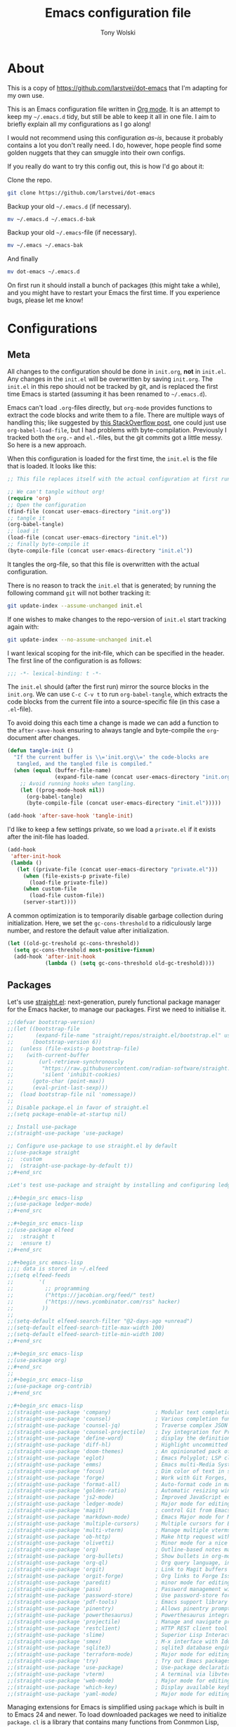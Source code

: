 #+TITLE: Emacs configuration file
#+AUTHOR: Tony Wolski
#+BABEL: :cache yes
#+LATEX_HEADER: \usepackage{parskip}
#+LATEX_HEADER: \usepackage{inconsolata}
#+LATEX_HEADER: \usepackage[utf8]{inputenc}
#+PROPERTY: header-args :tangle yes

* About

This is a copy of [[https://github.com/larstvei/dot-emacs]] that I'm adapting for
my own use.

This is an Emacs configuration file written in [[http://orgmode.org][Org mode]]. It is an attempt to
keep my =~/.emacs.d= tidy, but still be able to keep it all in one file. I aim
to briefly explain all my configurations as I go along!

I would not recommend using this configuration /as-is/, because it probably
contains a lot you don't really need. I do, however, hope people find some
golden nuggets that they can smuggle into their own configs.

If you really do want to try this config out, this is how I'd go about it:

Clone the repo.
#+BEGIN_SRC sh :tangle no
git clone https://github.com/larstvei/dot-emacs
#+END_SRC

Backup your old =~/.emacs.d= (if necessary).
#+BEGIN_SRC sh :tangle no
mv ~/.emacs.d ~/.emacs.d-bak
#+END_SRC

Backup your old =~/.emacs=-file (if necessary).
#+BEGIN_SRC sh :tangle no
mv ~/.emacs ~/.emacs-bak
#+END_SRC

And finally
#+BEGIN_SRC sh :tangle no
mv dot-emacs ~/.emacs.d
#+END_SRC

On first run it should install a bunch of packages (this might take a while),
and you might have to restart your Emacs the first time. If you experience
bugs, please let me know!

* Configurations
** Meta

All changes to the configuration should be done in =init.org=, *not* in
=init.el=. Any changes in the =init.el= will be overwritten by saving
=init.org=. The =init.el= in this repo should not be tracked by git, and is
replaced the first time Emacs is started (assuming it has been renamed to
=~/.emacs.d=).

Emacs can't load =.org=-files directly, but =org-mode= provides functions to
extract the code blocks and write them to a file. There are multiple ways of
handling this; like suggested by [[http://emacs.stackexchange.com/questions/3143/can-i-use-org-mode-to-structure-my-emacs-or-other-el-configuration-file][this StackOverflow post]], one could just use
=org-babel-load-file=, but I had problems with byte-compilation. Previously I
tracked both the =org.=- and =el.=-files, but the git commits got a little
messy. So here is a new approach.

When this configuration is loaded for the first time, the ~init.el~ is the file
that is loaded. It looks like this:

#+BEGIN_SRC emacs-lisp :tangle no
;; This file replaces itself with the actual configuration at first run.

;; We can't tangle without org!
(require 'org)
;; Open the configuration
(find-file (concat user-emacs-directory "init.org"))
;; tangle it
(org-babel-tangle)
;; load it
(load-file (concat user-emacs-directory "init.el"))
;; finally byte-compile it
(byte-compile-file (concat user-emacs-directory "init.el"))
#+END_SRC

It tangles the org-file, so that this file is overwritten with the actual
configuration.

There is no reason to track the =init.el= that is generated; by running
the following command =git= will not bother tracking it:

#+BEGIN_SRC sh :tangle no
git update-index --assume-unchanged init.el
#+END_SRC

If one wishes to make changes to the repo-version of =init.el= start
tracking again with:

#+BEGIN_SRC sh :tangle no
git update-index --no-assume-unchanged init.el
#+END_SRC

I want lexical scoping for the init-file, which can be specified in the
header. The first line of the configuration is as follows:

#+BEGIN_SRC emacs-lisp
;;; -*- lexical-binding: t -*-
#+END_SRC

The =init.el= should (after the first run) mirror the source blocks in
the =init.org=. We can use =C-c C-v t= to run =org-babel-tangle=, which
extracts the code blocks from the current file into a source-specific
file (in this case a =.el=-file).

To avoid doing this each time a change is made we can add a function to
the =after-save-hook= ensuring to always tangle and byte-compile the
=org=-document after changes.

#+BEGIN_SRC emacs-lisp
(defun tangle-init ()
  "If the current buffer is \\='init.org\\=' the code-blocks are
   tangled, and the tangled file is compiled."
  (when (equal (buffer-file-name)
               (expand-file-name (concat user-emacs-directory "init.org")))
    ;; Avoid running hooks when tangling.
    (let ((prog-mode-hook nil))
      (org-babel-tangle)
      (byte-compile-file (concat user-emacs-directory "init.el")))))

(add-hook 'after-save-hook 'tangle-init)
#+END_SRC

I'd like to keep a few settings private, so we load a =private.el= if it
exists after the init-file has loaded.

#+BEGIN_SRC emacs-lisp
(add-hook
 'after-init-hook
 (lambda ()
   (let ((private-file (concat user-emacs-directory "private.el")))
     (when (file-exists-p private-file)
       (load-file private-file))
     (when custom-file
       (load-file custom-file))
     (server-start))))
#+END_SRC

A common optimization is to temporarily disable garbage collection during
initialization. Here, we set the ~gc-cons-threshold~ to a ridiculously large
number, and restore the default value after initialization.

#+BEGIN_SRC emacs-lisp
(let ((old-gc-treshold gc-cons-threshold))
  (setq gc-cons-threshold most-positive-fixnum)
  (add-hook 'after-init-hook
            (lambda () (setq gc-cons-threshold old-gc-treshold))))
#+END_SRC

** Packages

Let's use [[https://github.com/radian-software/straight.el][straight.el]]: next-generation, purely functional package manager for
the Emacs hacker, to manage our packages. First we need to initialise it.

#+begin_src emacs-lisp
;;(defvar bootstrap-version)
;;(let ((bootstrap-file
;;       (expand-file-name "straight/repos/straight.el/bootstrap.el" user-emacs-directory))
;;      (bootstrap-version 6))
;;  (unless (file-exists-p bootstrap-file)
;;    (with-current-buffer
;;        (url-retrieve-synchronously
;;         "https://raw.githubusercontent.com/radian-software/straight.el/develop/install.el"
;;         'silent 'inhibit-cookies)
;;      (goto-char (point-max))
;;      (eval-print-last-sexp)))
;;  (load bootstrap-file nil 'nomessage))
;;
;; Disable package.el in favor of straight.el
;;(setq package-enable-at-startup nil)

;; Install use-package
;;(straight-use-package 'use-package)

;; Configure use-package to use straight.el by default
;;(use-package straight
;;  :custom
;;  (straight-use-package-by-default t))
;;#+end_src

;Let's test use-package and straight by installing and configuring ledger.

;;#+begin_src emacs-lisp
;;(use-package ledger-mode)
;;#+end_src

;;#+begin_src emacs-lisp
;;(use-package elfeed
;;  :straight t
;;  :ensure t)
;;#+end_src

;;#+begin_src emacs-lisp
;;;; data is stored in ~/.elfeed
;;(setq elfeed-feeds
;;        '(
;;          ;; programming
;;          ("https://jacobian.org/feed/" test)
;;          ("https://news.ycombinator.com/rss" hacker)
;;         ))
;;
;;(setq-default elfeed-search-filter "@2-days-ago +unread")
;;(setq-default elfeed-search-title-max-width 100)
;;(setq-default elfeed-search-title-min-width 100)
;;#+end_src

;;#+begin_src emacs-lisp
;;(use-package org)
;;#+end_src
;;
;;#+begin_src emacs-lisp
;;(use-package org-contrib)
;;#+end_src

;;#+begin_src emacs-lisp
;;(straight-use-package 'company)              ; Modular text completion framework
;;(straight-use-package 'counsel)              ; Various completion functions using Ivy
;;(straight-use-package 'counsel-jq)           ; Traverse complex JSON and YAML structures with live feedback
;;(straight-use-package 'counsel-projectile)   ; Ivy integration for Projectile
;;(straight-use-package 'define-word)          ; display the definition of word at point
;;(straight-use-package 'diff-hl)              ; Highlight uncommitted changes using VC
;;(straight-use-package 'doom-themes)          ; An opinionated pack of modern color-themes
;;(straight-use-package 'eglot)                ; Emacs Polyglot; LSP client that stays out of your way
;;(straight-use-package 'emms)                 ; Emacs multi-Media System, a media player
;;(straight-use-package 'focus)                ; Dim color of text in surrounding sections
;;(straight-use-package 'forge)                ; Work with Git Forges, like GitHub, in Magit
;;(straight-use-package 'format-all)           ; Auto-format code in many languages
;;(straight-use-package 'golden-ratio)         ; Automatic resizing windows to golden ratio
;;(straight-use-package 'js2-mode)             ; Improved JavaScript editing mode
;;(straight-use-package 'ledger-mode)          ; Major mode for editing ledger files
;;(straight-use-package 'magit)                ; control Git from Emacs
;;(straight-use-package 'markdown-mode)        ; Emacs Major mode for Markdown-formatted files
;;(straight-use-package 'multiple-cursors)     ; Multiple cursors for Emacs
;;(straight-use-package 'multi-vterm)          ; Manage multiple vterms in Emacs
;;(straight-use-package 'ob-http)              ; Make http request within org-mode babel
;;(straight-use-package 'olivetti)             ; Minor mode for a nice writing environment
;;(straight-use-package 'org)                  ; Outline-based notes management and organizer
;;(straight-use-package 'org-bullets)          ; Show bullets in org-mode as UTF-8 characters
;;(straight-use-package 'org-ql)               ; Org query language, includes search commands and saved views
;;(straight-use-package 'orgit)                ; Link to Magit buffers from Org documents
;;(straight-use-package 'orgit-forge)          ; Org links to Forge Issue buffers
;;(straight-use-package 'paredit)              ; minor mode for editing parentheses
;;(straight-use-package 'pass)                 ; Password management with pass
;;(straight-use-package 'password-store)       ; Use password-store for auth-source
;;(straight-use-package 'pdf-tools)            ; Emacs support library for PDF files
;;(straight-use-package 'pinentry)             ; Allows pinentry prompt via minibuffer
;;(straight-use-package 'powerthesaurus)       ; Powerthesaurus integration for Emacs
;;(straight-use-package 'projectile)           ; Manage and navigate projects in Emacs easily
;;(straight-use-package 'restclient)           ; HTTP REST client tool for Emacs
;;(straight-use-package 'slime)                ; Superior Lisp Interaction Mode for Emacs
;;(straight-use-package 'smex)                 ; M-x interface with Ido-style fuzzy matching
;;(straight-use-package 'sqlite3)              ; sqlite3 database engine
;;(straight-use-package 'terraform-mode)       ; Major mode for editing Terraform files
;;(straight-use-package 'try)                  ; Try out Emacs packages
;;(straight-use-package 'use-package)          ; Use-package declaration for simplifying your .emacs
;;(straight-use-package 'vterm)                ; A terminal via libvterm
;;(straight-use-package 'web-mode)             ; Major mode for editing HTML, CSS, JavaScript
;;(straight-use-package 'which-key)            ; Display available keybindings in popup
;;(straight-use-package 'yaml-mode)            ; Major mode for editing YAML
#+end_src

Managing extensions for Emacs is simplified using =package= which is
built in to Emacs 24 and newer. To load downloaded packages we need to
initialize =package=. =cl= is a library that contains many functions from
Conmmon Lisp, and comes in handy quite often, so we want to make sure it's
loaded, along with =package=, which is obviously needed.

#+BEGIN_SRC emacs-lisp
(require 'package)
(package-initialize)
#+END_SRC

Packages can be fetched from different mirrors, [[http://melpa.milkbox.net/#/][melpa]] is the largest
archive and is well maintained.

#+BEGIN_SRC emacs-lisp
(setq package-archives
      '(("melpa" . "https://melpa.org/packages/")
        ("gnu" . "https://elpa.gnu.org/packages/")
        ("nongnu" . "https://elpa.nongnu.org/nongnu/"))
      package-archive-priorities
      '(("melpa" . 5)
        ("nongnu" . 4)
        ("gnu" . 3)))
#+END_SRC

The configuration assumes that the packages listed below are
installed. To ensure we install missing packages if they are missing.

#+BEGIN_SRC emacs-lisp
(let* ((package--builtins nil)
       (packages
        '(auto-compile         ; automatically compile Emacs libraries
          company              ; Modular text completion framework
          counsel              ; Various completion functions using Ivy
          counsel-jq           ; Traverse complex JSON and YAML structures with live feedback
          counsel-projectile   ; Ivy integration for Projectile
          define-word          ; display the definition of word at point
          diff-hl              ; Highlight uncommitted changes using VC
          doom-themes          ; An opinionated pack of modern color-themes
          eglot                ; Emacs Polyglot; LSP client that stays out of your way
          elfeed               ; An Emacs web feeds client
          emms                 ; Emacs multi-Media System, a media player
          ;;expand-region        ; Increase selected region by semantic units
          focus                ; Dim color of text in surrounding sections
          ;;flycheck             ; Modern on-the-fly syntax checking
          ;;flycheck-ledger      ; Syntax checking for ledger
          flymake-shellcheck   ; A ShellCheck-powered backend for Flymake
          forge                ; Work with Git Forges, like GitHub, in Magit
          format-all           ; Auto-format code in many languages
          go-mode              ; Go development in Emacs
          golden-ratio         ; Automatic resizing windows to golden ratio
          impatient-mode       ; See your changes in the browser as you type
          js2-mode             ; Improved JavaScript editing mode
          ledger-mode          ; Major mode for editing ledger files
          magit                ; control Git from Emacs
          magit-todos          ; Show TODOs (and FIXMEs, etc) in Magit status buffer
          markdown-mode        ; Emacs Major mode for Markdown-formatted files
          multiple-cursors     ; Multiple cursors for Emacs
          multi-vterm          ; Manage multiple vterms in Emacs
          nix-mode             ; Major mode for editing Nix expressions
          ob-http              ; Make http request within org-mode babel
          olivetti             ; Minor mode for a nice writing environment
          org                  ; Outline-based notes management and organizer
          org-bullets          ; Show bullets in org-mode as UTF-8 characters
          org-contrib          ; Org-mode contributed packages
          org-journal          ; Simple org-mode based journaling mode
          org-ql               ; Org query language, includes search commands and saved views
          orgit                ; Link to Magit buffers from Org documents
          orgit-forge          ; Org links to Forge Issue buffers
          ;;org-roam             ; Roam Research replica with Org-mode
          ;;org-roam-server      ; Org Roam Database Visualizer
          ox-hugo              ; A carefully crafted Org exporter back-end for Hugo
          paredit              ; minor mode for editing parentheses
          pass                 ; Password management with pass
          password-store       ; Use password-store for auth-source
          pdf-tools            ; Emacs support library for PDF files
          pinentry             ; Allows pinentry prompt via minibuffer
          powerthesaurus       ; Powerthesaurus integration for Emacs
          projectile           ; Manage and navigate projects in Emacs easily
          restclient           ; HTTP REST client tool for Emacs
          slime                ; Superior Lisp Interaction Mode for Emacs
          smex                 ; M-x interface with Ido-style fuzzy matching
          terraform-mode       ; Major mode for editing Terraform files
          sqlite3              ; sqlite3 database engine
          try                  ; Try out Emacs packages
          visual-fill-column   ; Wrap visual-line-mode buffers at fill-column
          vterm                ; A terminal via libvterm
          web-mode             ; Major mode for editing HTML, CSS, JavaScript
          which-key            ; Display available keybindings in popup
          yaml-pro             ; Edit YAML in Emacs like a pro
          yasnippet            ; A template system for Emacs
          )))
  (let ((packages (seq-remove 'package-installed-p packages)))
    (print packages)
    (when packages
      ;; Install uninstalled packages
      (package-refresh-contents)
      (mapc 'package-install packages))))
#+END_SRC

** Sane defaults

These are what /I/ consider to be saner defaults.

We can set variables to whatever value we'd like using =setq=.

#+BEGIN_SRC emacs-lisp
(setq auto-revert-interval 1            ; Refresh buffers fast
      default-input-method "TeX"        ; Use TeX when toggling input method
      echo-keystrokes 0.1               ; Show keystrokes asap
      inhibit-startup-screen t          ; No splash screen please
      initial-scratch-message nil       ; Clean scratch buffer
      recentf-max-saved-items 100       ; Show more recent files
      ring-bell-function 'ignore        ; Quiet
      scroll-margin 1                   ; Space between cursor and top/bottom
      sentence-end-double-space nil     ; No double space
      custom-file                       ; Customizations in a separate file
      (concat user-emacs-directory "custom.el"))
#+END_SRC

Some variables are buffer-local, so changing them using =setq= will only
change them in a single buffer. Using =setq-default= we change the
buffer-local variable's default value.

#+BEGIN_SRC emacs-lisp
(setq-default tab-width 4                       ; Smaller tabs
              fill-column 79                    ; Maximum line width
              truncate-lines t                  ; Don't fold lines
              indent-tabs-mode nil              ; Use spaces instead of tabs
              split-width-threshold 160         ; Split verticly by default
              split-height-threshold nil        ; Split verticly by default
              frame-resize-pixelwise t          ; Fine-grained frame resize
              auto-fill-function 'do-auto-fill) ; Auto-fill-mode everywhere
#+END_SRC

The =load-path= specifies where Emacs should look for =.el=-files (or
Emacs lisp files). I have a directory called =site-lisp= where I keep all
extensions that have been installed manually (these are mostly my own
projects).

#+BEGIN_SRC emacs-lisp
(let ((default-directory (concat user-emacs-directory "site-lisp/")))
  (when (file-exists-p default-directory)
    (setq load-path
          (append
           (let ((load-path (copy-sequence load-path)))
             (normal-top-level-add-subdirs-to-load-path)) load-path))))
#+END_SRC

Answering /yes/ and /no/ to each question from Emacs can be tedious, a
single /y/ or /n/ will suffice.

#+BEGIN_SRC emacs-lisp
(fset 'yes-or-no-p 'y-or-n-p)
#+END_SRC

To avoid file system clutter we put all auto saved files in a single
directory.

#+BEGIN_SRC emacs-lisp
(defvar emacs-autosave-directory
  (concat user-emacs-directory "autosaves/")
  "This variable dictates where to put auto saves. It is set to a
  directory called autosaves located wherever your .emacs.d/ is
  located.")

;; Sets all files to be backed up and auto saved in a single directory.
(setq backup-directory-alist
      `((".*" . ,emacs-autosave-directory))
      auto-save-file-name-transforms
      `((".*" ,emacs-autosave-directory t)))
#+END_SRC

Set =utf-8= as preferred coding system.

#+BEGIN_SRC emacs-lisp
(set-language-environment "UTF-8")
#+END_SRC

Use emacs for pinentry.

#+begin_src emacs-lisp
(setq epg-pinentry-mode 'loopback)
(pinentry-start)
#+end_src

When I /wouldn't/ I want to remove whitespace when saving a file?

#+begin_src emacs-lisp
(add-hook 'before-save-hook 'delete-trailing-whitespace)
#+end_src

By default the =narrow-to-region= command is disabled and issues a
warning, because it might confuse new users. I find it useful sometimes,
and don't want to be warned.

;;   #+BEGIN_SRC emacs-lisp
;;   (put 'narrow-to-region 'disabled nil)
;;   #+END_SRC

Automatically revert =doc-view=-buffers when the file changes on disk.

#+BEGIN_SRC emacs-lisp
(add-hook 'doc-view-mode-hook 'auto-revert-mode)
#+END_SRC

** Modes

There are some modes that are enabled by default that I don't find
particularly useful. We create a list of these modes, and disable all of
these.

#+BEGIN_SRC emacs-lisp
(dolist (mode
         '(menu-bar-mode                     ; No menu bar, more room for text
           tool-bar-mode                     ; No toolbars, more room for text
           scroll-bar-mode                   ; No scroll bars either
           blink-cursor-mode                 ; The blinking cursor gets old
           global-display-line-numbers-mode  ; Display line numbers
           ))
  (funcall mode 0))
#+END_SRC

Let's apply the same technique for enabling modes that are disabled by
default.

#+BEGIN_SRC emacs-lisp
(dolist (mode
         '(abbrev-mode                  ; E.g. sopl -> System.out.println
           column-number-mode           ; Show column number in mode line
           delete-selection-mode        ; Replace selected text
           dirtrack-mode                ; directory tracking in *shell*
           global-company-mode          ; Auto-completion everywhere
           global-diff-hl-mode          ; Highlight uncommitted changes
           ;;global-flycheck-mode         ; Enable syntax checking with flycheck
           global-so-long-mode          ; Mitigate performance for long lines
           counsel-projectile-mode      ; Manage and navigate projects
           recentf-mode                 ; Recently opened files
           show-paren-mode              ; Highlight matching parentheses
           which-key-mode               ; Available keybindings in popup
           yas-global-mode))            ; Enable yasnippet everywhere
  (funcall mode 1))

(when (version< emacs-version "24.4")
  (eval-after-load 'auto-compile
    '(auto-compile-on-save-mode 1)))   ; compile .el files on save
#+END_SRC

** Pass

I use the awesome [[https://www.passwordstore.org/][pass]], the standard unix password manager, to manage
secrets securely.

#+begin_src emacs-lisp
(auth-source-pass-enable)
(setq auth-source-debug t)
(setq auth-source-do-cache nil)
(setq auth-sources '(password-store))
#+end_src

** Mail

I'm testing out mu4e to manage my mail.

#+begin_src emacs-lisp
(require 'mu4e)

(require 'mu4e-org)
(require 'smtpmail)

(setq send-mail-function 'smtpmail-send-it
      smtpmail-debug-info t
      message-kill-buffer-on-exit t
      mu4e-get-mail-command "mbsync -a"
      ;; mu4e-update-interval (* 60 60)
      ;; Prevent 'Maildir error: duplicate UID <id>' errors
      mu4e-change-filenames-when-moving t
      mu4e-attachment-dir "~/Downloads"
      ;; Only ask if a context hasn't been previously picked
      mu4e-compose-context-policy 'ask-if-none
      auth-source-debug t)

(setq mu4e-contexts
      (list
       ;; awolski.com account
       (make-mu4e-context
        :name "awolski"
        :match-func
        (lambda (msg)
          (when msg
            (string-prefix-p "/awolski" (mu4e-message-field msg :maildir))))
        :vars '((user-mail-address      . "tony@awolski.com")
                (user-full-name         . "Tony Wolski")
                (mu4e-compose-signature . "Tony\n\n\https://awol.ski")
                (smtpmail-smtp-user     . "tony@awolski.com")
                (smtpmail-smtp-server   . "smtp.fastmail.com")
                (smtpmail-smtp-service  . 587)
                (smtpmail-stream-type   . starttls)
                (mu4e-drafts-folder     . "/awolski/Drafts")
                (mu4e-sent-folder       . "/awolski/Sent")
                (mu4e-refile-folder     . "/awolski/Archive")
                (mu4e-trash-folder      . "/awolski/Trash")))))

(setq mu4e-maildir-shortcuts
      '(("/awolski/Inbox"   . ?i)
        ("/awolski/Archive" . ?a)
        ("/awolski/Trash"   . ?t)))

;; Empty the initial bookmark list
(setq mu4e-bookmarks '())

;; All inboxes
(defvar inbox-folders (string-join '("maildir:/awolski/INBOX")
                                   " OR "))

;;   (add-to-list 'mu4e-bookmarks
;;                '(inbox-folders "Inbox" ?i))

;; Prevent mu4e from permanently deleting trashed items
;; This snippet was taken from the following article:
;; http://cachestocaches.com/2017/3/complete-guide-email-emacs-using-mu-and-/
(defun remove-nth-element (nth list)
  (if (zerop nth) (cdr list)
    (let ((last (nthcdr (1- nth) list)))
      (setcdr last (cddr last))
      list)))

(setq mu4e-marks (remove-nth-element 5 mu4e-marks))
(add-to-list 'mu4e-marks
             '(trash
               :char ("d" . "▼")
               :prompt "dtrash"
               :dyn-target (lambda (target msg) (mu4e-get-trash-folder msg))
               :action (lambda (docid msg target)
                         (mu4e~proc-move docid
                                         (mu4e~mark-check-target target) "-N"))))


;; Close the message after I've sent it
(setq message-kill-buffer-on-exit t)
;; Don't ask for a 'context' upon opening mu4e
(setq mu4e-context-policy 'pick-first)
;; Don't ask to quit
(setq mu4e-confirm-quit nil)
#+end_src

View and reply to iCalendar events.

#+begin_src emacs-lisp
(require 'mu4e-icalendar)
(mu4e-icalendar-setup)

;; Trash invitations after sending a response
(setq mu4e-icalendar-trash-after-reply t)
#+end_src

** Visual

Change the color-theme to =doom-solarized-dark=.

#+BEGIN_SRC emacs-lisp
(load-theme 'doom-oceanic-next t)
#+END_SRC

=doom-one-light= is my preferred light theme, but =doom-one= makes a very nice
dark theme. I want to be able to cycle between these.

#+BEGIN_SRC emacs-lisp
(defun cycle-themes ()
  "Returns a function that lets you cycle your themes."
  (let ((themes '#1=(doom-solarized-light doom-solarized-dark doom-oceanic-next . #1#)))
    (lambda ()
      (interactive)
      ;; Rotates the thme cycle and changes the current theme.
      (load-theme (car (setq themes (cdr themes))) t)
      (message (concat "Switched to " (symbol-name (car themes)))))))
#+END_SRC

Use the [[http://www.levien.com/type/myfonts/inconsolata.html][Inconsolata]] font if it's installed on the system.

#+BEGIN_SRC emacs-lisp
(cond ((member "Hasklig" (font-family-list))
       (set-face-attribute 'default nil :font "Hasklig-14"))
      ((member "Inconsolata" (font-family-list))
       (set-face-attribute 'default nil :font "Inconsolata-14")))
#+END_SRC

Let's pick out the my favorite elements from [[https://github.com/rougier/elegant-emacs][elegant emacs]]! It looks really
nice.

#+BEGIN_SRC emacs-lisp
(add-to-list 'default-frame-alist '(internal-border-width . 12))

;; simplified mode line
(define-key mode-line-major-mode-keymap [header-line]
  (lookup-key mode-line-major-mode-keymap [mode-line]))

(defun mode-line-render (left right)
  (let* ((available-width (- (window-total-width) (length left))))
    (format (format "%%s %%%ds" available-width) left right)))

(setq-default
 header-line-format
 '((:eval
    (propertize
     (mode-line-render
      (format-mode-line
       (list (propertize "☰" 'face `(:inherit mode-line-buffer-id)
                         'help-echo "Mode(s) menu"
                         'mouse-face 'mode-line-highlight
                         'local-map   mode-line-major-mode-keymap)
             " %b "
             (if (and buffer-file-name (buffer-modified-p))
                 (propertize "(modified)" 'face `(:inherit font-lock-comment-face)))))
      (format-mode-line
       (propertize "%4l:%2c  " 'face
                   `(:inherit font-lock-comment-face))))
     'face `(:underline ,(face-foreground 'font-lock-comment-face))))))

                                        ;(setq-default mode-line-format nil)
#+END_SRC

New in Emacs 24.4 is the =prettify-symbols-mode=! It's neat.

#+BEGIN_SRC emacs-lisp
(setq-default prettify-symbols-alist '(("lambda" . ?λ)
                                       ("delta" . ?Δ)
                                       ("gamma" . ?Γ)
                                       ("phi" . ?φ)
                                       ("psi" . ?ψ)))
#+END_SRC

[[https://github.com/rnkn/olivetti][Olivetti]] is a package that simply centers the text of a buffer. It is very
simple and beautiful. The default width is just a bit short.

#+BEGIN_SRC emacs-lisp
(with-eval-after-load 'olivetti
  (setq-default olivetti-body-width 82)
  (remove-hook 'olivetti-mode-on-hook 'visual-line-mode))
#+END_SRC

[[https://ox-hugo.scripter.co/][ox-hugo]] is an Org exporter backend that exports Org to [[https://gohugo.io/][Hugo]]-compatible Markdown
(Blackfriday). With it we can write format). With it we can keep all our posts
in a single org file.

#+BEGIN_SRC emacs-lisp
(with-eval-after-load 'ox
  (require 'ox-hugo))
#+END_SRC

** Ivy

Let's try [[http://oremacs.com/swiper/][Ivy]] in favor of helm.

#+begin_src emacs-lisp
(setq ivy-wrap t
      ivy-height 25
      ivy-use-virtual-buffers t
      ivy-count-format "(%d/%d) "
      ivy-on-del-error-function 'ignore)
(ivy-mode 1)
#+end_src
** Magit

[[https://magit.vc/][Magit]] is awesome. Let's use [[https://github.com/magit/forge][Forge]] too.

#+begin_src emacs-lisp
(with-eval-after-load 'magit
    (require 'forge))

(setq magit-repository-directories
      `(("~/w" . 2)))
#+end_src

** COMMENT  EMMS

It's quite convenient to be able to control media from within Emacs. [[https://www.emacswiki.org/emacs/EMMS][EMMS]]
coupled with
[[https://itsfoss.com/mpv-video-player/][mpv]] is a great lightweight choice.

#+begin_src emacs-lisp
(require 'emms-setup)
(emms-all)
(setq emms-player-list '(emms-player-mpv))
(setq emms-source-file-default-directory "~/media")
#+end_src

** Elfeed

I use [[https://github.com/skeeto/elfeed][Elfeed]] to stay informed.

#+begin_src emacs-lisp
;; data is stored in ~/.elfeed
(setq elfeed-feeds
        '(
          ;; aws (select others from https://aws.amazon.com/blogs)
          ("https://aws.amazon.com/blogs/aws/feed/" aws)
          ("https://aws.amazon.com/new/feed/" aws recent)
          ("https://aws.amazon.com/blogs/devops/feed/" aws devops)
          ("https://aws.amazon.com/blogs/developer/feed/" aws developer)
          ("https://aws.amazon.com/blogs/security/feed/" aws security)
          ("https://aws.amazon.com/blogs/database/feed/" aws database)
          ("https://aws.amazon.com/blogs/compute/feed/" aws compute)

          ;; programming
          ("https://news.ycombinator.com/rss" hacker)
         ))

(setq-default elfeed-search-filter "@2-days-ago +unread")
(setq-default elfeed-search-title-max-width 100)
(setq-default elfeed-search-title-min-width 100)
#+end_src

** PDF Tools

[[https://github.com/politza/pdf-tools][PDF Tools]] makes a huge improvement on the built-in [[http://www.gnu.org/software/emacs/manual/html_node/emacs/Document-View.html][doc-view-mode]]; the only
drawback is the =pdf-tools-install= (which has to be executed before the
package can be used) takes a couple of /seconds/ to execute. Instead of
running it at init-time, we'll run it whenever a PDF is opened. Note that
it's only slow on the first run!

#+BEGIN_SRC emacs-lisp
(add-to-list 'auto-mode-alist '("\\.pdf\\'" . pdf-tools-install))
#+END_SRC

#+BEGIN_SRC emacs-lisp
(add-hook 'pdf-view-mode-hook
          (lambda () (setq header-line-format nil)))
#+END_SRC

** Completion

[[https://github.com/auto-complete/auto-complete][Auto-Complete]] has been a part of my config for years, but I want to try
out [[http://company-mode.github.io/][company-mode]]. If I code in an environment with good completion, I've
made an habit of trying to /guess/ function-names, and looking at the
completions for the right one. So I want a pretty aggressive completion
system, hence the no delay settings and short prefix length.

#+BEGIN_SRC emacs-lisp
(setq company-idle-delay 0
      company-echo-delay 0
      company-dabbrev-downcase nil
      company-minimum-prefix-length 2
      company-selection-wrap-around t
      company-transformers '(company-sort-by-occurrence
                             company-sort-by-backend-importance))
#+END_SRC

** Spelling

Flyspell offers on-the-fly spell checking. Let's Use aspell instead of ispell.

#+BEGIN_SRC emacs-lisp
(setq ispell-list-command "--list")
#+END_SRC

We can enable flyspell for all text-modes with this snippet.

#+BEGIN_SRC emacs-lisp
(add-hook 'text-mode-hook 'turn-on-flyspell)
#+END_SRC

To use flyspell for programming there is =flyspell-prog-mode=, that only
enables spell checking for comments and strings. We can enable it for all
programming modes using the =prog-mode-hook=.

#+BEGIN_SRC emacs-lisp
(add-hook 'prog-mode-hook 'flyspell-prog-mode)
#+END_SRC

When working with several languages, we should be able to cycle through
the languages we most frequently use. Every buffer should have a separate
cycle of languages, so that cycling in one buffer does not change the
state in a different buffer (this problem occurs if you only have one
global cycle). We can implement this by using a [[http://www.gnu.org/software/emacs/manual/html_node/elisp/Closures.html][closure]].

#+BEGIN_SRC emacs-lisp
(defun cycle-languages ()
  "Changes the ispell dictionary to the first element in
ISPELL-LANGUAGES, and returns an interactive function that cycles
the languages in ISPELL-LANGUAGES when invoked."
  (let ((ispell-languages '#1=("british" "american" . #1#)))
    (ispell-change-dictionary (car ispell-languages))
    (lambda ()
      (interactive)
      ;; Rotates the languages cycle and changes the ispell dictionary.
      (ispell-change-dictionary
       (car (setq ispell-languages (cdr ispell-languages)))))))
#+END_SRC

=flyspell= signals an error if there is no spell-checking tool is
installed. We can advice =turn-on-flyspell= and =flyspell-prog-mode= to
only try to enable =flyspell= if a spell-checking tool is available. Also
we want to enable cycling the languages by typing =C-c l=, so we bind the
function returned from =cycle-languages=.

#+BEGIN_SRC emacs-lisp
(defadvice turn-on-flyspell (before check nil activate)
  "Turns on flyspell only if a spell-checking tool is installed."
  (when (executable-find ispell-program-name)
    (local-set-key (kbd "C-c i") (cycle-languages))))
#+END_SRC

** Ledger

I use [[https://www.ledger-cli.org/][Ledger]] to keep track of my financial life. The default alignment for post
amounts is too narrow.

#+BEGIN_SRC emacs-lisp
(setq ledger-post-amount-alignment-column 60
      ledger-reports '(("bal" "ledger [[ledger-mode-flags]] -f %(ledger-file) bal")
                       ("reg" "%(binary) -f %(ledger-file) reg")
                       ("payee" "%(binary) -f %(ledger-file) reg @%(payee)")
                       ("account" "%(binary) -f %(ledger-file) reg %(account)")
                       ("reg" "%(binary) -f %(ledger-file) --unbudgeted --monthly reg ^Expenses")))
#+END_SRC

#+begin_src emacs-lisp
'(ledger-reports
   )
#+end_src

** COMMENT Org Roam

Trying out [[https://www.orgroam.com/][org-roam]] for organizing notes.

#+begin_src emacs-lisp
(setq org-roam-directory "~/Dropbox/org-roam")
(add-hook 'after-init-hook 'org-roam-mode)

(setq org-roam-dailies-capture-templates
      '(("d" "dagbok" entry
         #'org-roam-capture--get-point
         "\n* %?"
         :file-name "daily/dagbok-%<%Y-%m-%d>"
         :head "#+title: Dagbok %<%Y-%m-%d>\n")

        ("r" "reading" entry
         #'org-roam-capture--get-point
         "\n* %?"
         :file-name "daily/reading-%<%Y-%m-%d>"
         :head "#+title: Reading %<%Y-%m-%d>\n")))

(with-eval-after-load 'org-roam
  (define-key org-roam-mode-map (kbd "C-c r l") 'org-roam)
  (define-key org-roam-mode-map (kbd "C-c r d") 'org-roam-dailies-today)
  (define-key org-roam-mode-map (kbd "C-c r f") 'org-roam-find-file)
  (define-key org-roam-mode-map (kbd "C-c r g") 'org-roam-graph)

  (define-key org-mode-map (kbd "C-c r i") 'org-roam-insert)
  (define-key org-mode-map (kbd "C-c r I") 'org-roam-insert-immediate))
#+end_src

#+begin_src emacs-lisp
(setq org-roam-server-host "127.0.0.1"
      org-roam-server-port 8080
      org-roam-server-authenticate nil
      org-roam-server-export-inline-images t
      org-roam-server-serve-files nil
      org-roam-server-served-file-extensions '("pdf" "mp4" "ogv")
      org-roam-server-network-poll t
      org-roam-server-network-arrows nil
      org-roam-server-network-label-truncate t
      org-roam-server-network-label-truncate-length 60
      org-roam-server-network-label-wrap-length 20)
#+end_src

** Interactive functions
<<sec:defuns>>

=just-one-space= removes all whitespace around a point - giving it a
negative argument it removes newlines as well. We wrap a interactive
function around it to be able to bind it to a key. In Emacs 24.4
=cycle-spacing= was introduced, and it works like =just-one-space=, but
when run in succession it cycles between one, zero and the original
number of spaces.

#+BEGIN_SRC emacs-lisp
(defun cycle-spacing-delete-newlines ()
  "Removes whitespace before and after the point."
  (interactive)
  (if (version< emacs-version "24.4")
      (just-one-space -1)
    (cycle-spacing -1)))
#+END_SRC

Often I want to find other occurrences of a word I'm at, or more
specifically the symbol (or tag) I'm at. The
=isearch-forward-symbol-at-point= in Emacs 24.4 works well for this, but
I don't want to be bothered with the =isearch= interface. Rather jump
quickly between occurrences of a symbol, or if non is found, don't do
anything.

#+BEGIN_SRC emacs-lisp
(defun jump-to-symbol-internal (&optional backwardp)
  "Jumps to the next symbol near the point if such a symbol
exists. If BACKWARDP is non-nil it jumps backward."
  (let* ((point (point))
         (bounds (find-tag-default-bounds))
         (beg (car bounds)) (end (cdr bounds))
         (str (isearch-symbol-regexp (find-tag-default)))
         (search (if backwardp 'search-backward-regexp
                   'search-forward-regexp)))
    (goto-char (if backwardp beg end))
    (funcall search str nil t)
    (cond ((<= beg (point) end) (goto-char point))
          (backwardp (forward-char (- point beg)))
          (t  (backward-char (- end point))))))

(defun jump-to-previous-like-this ()
  "Jumps to the previous occurrence of the symbol at point."
  (interactive)
  (jump-to-symbol-internal t))

(defun jump-to-next-like-this ()
  "Jumps to the next occurrence of the symbol at point."
  (interactive)
  (jump-to-symbol-internal))
#+END_SRC

I sometimes regret killing the =*scratch*=-buffer, and have realized I
never want to actually kill it. I just want to get it out of the way, and
clean it up. The function below does just this for the
=*scratch*=-buffer, and works like =kill-this-buffer= for any other
buffer. It removes all buffer content and buries the buffer (this means
making it the least likely candidate for =other-buffer=).

#+BEGIN_SRC emacs-lisp
(defun kill-this-buffer-unless-scratch ()
  "Works like `kill-this-buffer' unless the current buffer is the
,*scratch* buffer. In witch case the buffer content is deleted and
the buffer is buried."
  (interactive)
  (if (not (string= (buffer-name) "*scratch*"))
      (kill-this-buffer)
    (delete-region (point-min) (point-max))
    (switch-to-buffer (other-buffer))
    (bury-buffer "*scratch*")))
#+END_SRC

To duplicate either selected text or a line we define this interactive
function.

#+BEGIN_SRC emacs-lisp
(defun duplicate-thing (comment)
  "Duplicates the current line, or the region if active. If an argument is
given, the duplicated region will be commented out."
  (interactive "P")
  (save-excursion
    (let ((start (if (region-active-p) (region-beginning) (line-beginning-position)))
          (end   (if (region-active-p) (region-end) (line-end-position)))
          (fill-column most-positive-fixnum))
      (goto-char end)
      (unless (region-active-p)
        (newline))
      (insert (buffer-substring start end))
      (when comment (comment-region start end)))))
#+END_SRC

To tidy up a buffer we define this function borrowed from [[https://github.com/simenheg][simenheg]].

#+BEGIN_SRC emacs-lisp
(defun tidy ()
  "Ident, untabify and unwhitespacify current buffer, or region if active."
  (interactive)
  (let ((beg (if (region-active-p) (region-beginning) (point-min)))
        (end (if (region-active-p) (region-end) (point-max))))
    (indent-region beg end)
    (whitespace-cleanup)
    (untabify beg (if (< end (point-max)) end (point-max)))))
#+END_SRC

Org mode does currently not support synctex (which enables you to jump from
a point in your TeX-file to the corresponding point in the pdf), and it
seems like a tricky problem]].

Calling this function from an org-buffer jumps to the corresponding section
in the exported pdf (given that the pdf-file exists), using pdf-tools.

;;#+BEGIN_SRC emacs-lisp
;;(defun org-sync-pdf ()
;;  (interactive)
;;  (let ((headline (nth 4 (org-heading-components)))
;;        (pdf (concat (file-name-base (buffer-name)) ".pdf")))
;;    (when (file-exists-p pdf)
;;      (find-file-other-window pdf)
;;      (pdf-links-action-perform
;;       (cl-find headline (pdf-info-outline pdf)
;;                :key (lambda (alist) (cdr (assoc 'title alist)))
;;                :test 'string-equal)))))
;;#+END_SRC

** Org Mode

Activate Org Babel languages.

#+begin_src emacs-lisp
(org-babel-do-load-languages
 'org-babel-load-languages
 '((ditaa . t)
   (http . t)
   (ledger . t)
   (plantuml . t)
   (shell . t)
   (sql . t)))

(setq org-ditaa-jar-path "/usr/share/java/ditaa/ditaa-0.11.jar"
      org-plantuml-jar-path "/usr/share/java/plantuml/plantuml.jar")

;; TODO Move this. Just dumped here.
(require 'ox-extra)
(ox-extras-activate '(ignore-headlines))
#+end_src

Use the key bindings suggested in Org mode's [[https://orgmode.org/manual/Activation.html][activation]] document.

#+begin_src emacs-lisp
(global-set-key (kbd "C-c l") #'org-store-link)
(global-set-key (kbd "C-c a") #'org-agenda)
(global-set-key (kbd "C-c c") #'org-capture)
#+end_src

Use sane defaults.

#+begin_src emacs-lisp
(setq org-directory "~/org"
      org-agenda-files (list org-directory)
      org-default-notes-file (concat org-directory "/refile.org")
      org-fold-catch-invisible-edits 'smart
      org-hierarchical-todo-statistics nil
      org-startup-folded t
      org-startup-indented t
      org-duration-format 'h:mm
      org-log-done t
      org-log-into-drawer "LOGBOOK"
      org-agenda-window-setup 'current-window)
#+end_src

Enable org-habit module.

#+begin_src emacs-lisp
(add-to-list 'org-modules 'org-habit)
#+end_src

Refiling...

#+begin_src emacs-lisp
(setq org-refile-use-outline-path 'file
      org-outline-path-complete-in-steps nil
      org-refile-targets '((org-agenda-files :maxlevel . 9)))
#+end_src

Enable iCalendar to Org sync functionality for [[https://www.djcbsoftware.nl/code/mu/mu4e/iCalendar.html][mu4e]].

#+begin_src emacs-lisp
(setq gnus-icalendar-org-capture-file "~/org/refile.org")
(setq gnus-icalendar-org-capture-headline '(""))
(gnus-icalendar-org-setup)

;; Extract the event time directly from the iCalendar event
(defun my-catch-event-time (orig-fun &rest args)
  "Set org-overriding-default-time to the start time of the capture event"
  (let ((org-overriding-default-time (date-to-time
                                      (gnus-icalendar-event:start (car args)))))
    (apply orig-fun args)))

(advice-add 'gnus-icalendar:org-event-save :around #'my-catch-event-time)
#+end_src

Use Org Crypt.

#+begin_src emacs-lisp
(require 'org-crypt)
(org-crypt-use-before-save-magic)
(setq org-tags-exclude-from-inheritance '("crypt"))

(setq org-crypt-key "0x72CA03529FF0C81C")
;; GPG key to use for encryption.
;; nil means  use symmetric encryption unconditionally.
;; "" means use symmetric encryption unless heading sets CRYPTKEY property.

(setq auto-save-default nil)
;; Auto-saving does not cooperate with org-crypt.el: so you need to
;; turn it off if you plan to use org-crypt.el quite often.  Otherwise,
;; you'll get an (annoying) message each time you start Org
#+end_src

Keywords for todo states.

#+begin_src emacs-lisp
(setq org-todo-keywords
      (quote ((sequence "TODO(t)" "NEXT(n)" "|" "DONE(d!/!)")
              (sequence "WAITING(w@/!)" "HOLD(h@/!)" "|" "CANCELLED(c@/!)" "PHONE" "MEETING"))))

(setq org-todo-keyword-faces
      (quote (("TODO" :foreground "#e76f51" :weight bold)
              ("NEXT" :foreground "#289d8f" :weight bold)
              ("DONE" :foreground "#6b705c" :weight bold)
              ("WAITING" :foreground "#f4a261" :weight bold)
              ("HOLD" :foreground "#e9c46a" :weight bold)
              ("CANCELLED" :foreground "#6b705c" :weight bold)
              ("MEETING" :foreground "#6b705c" :weight bold)
              ("PHONE" :foreground "#6b705c" :weight bold))))

(setq org-todo-state-tags-triggers
      (quote (("CANCELLED" ("CANCELLED" . t))
              ("WAITING" ("WAITING" . t))
              ("HOLD" ("WAITING") ("HOLD" . t))
              (done ("WAITING") ("HOLD"))
              ("TODO" ("WAITING") ("CANCELLED") ("HOLD"))
              ("NEXT" ("WAITING") ("CANCELLED") ("HOLD"))
              ("DONE" ("WAITING") ("CANCELLED") ("HOLD")))))
#+end_src

Global column view.

#+begin_src emacs-lisp
                                        ; Set default column view headings: Task Effort Clock_Summary
(setq org-columns-default-format "%80ITEM(Task) %10Effort(Effort){:} %10CLOCKSUM")

                                        ; global Effort estimate values
                                        ; global STYLE property values for completion
(setq org-global-properties (quote (("Effort_ALL" . "0:05 0:15 0:30 0:45 1:00 2:00 3:00 4:00 5:00 6:00 0:00")
                                    ("STYLE_ALL" . "habit"))))
#+end_src

Quick access to Org tags.

#+begin_src emacs-lisp
                                        ; Tags with fast selection keys
(setq org-tag-alist (quote ((:startgroup)
                            ("@errand" . ?e)
                            ("@office" . ?o)
                            ("@home" . ?H)
                            (:endgroup)
                            ("WAITING" . ?w)
                            ("HOLD" . ?h)
                            ("@phone" . ?p)
                            ("EIRA" . ?E)
                            ("BODHI" . ?B)
                            ("WORK" . ?W)
                            ("ORG" . ?O)
                            ("AWOLSKI" . ?N)
                            ("crypt" . ?c)
                            ("NOTE" . ?n)
                            ("CANCELLED" . ?C)
                            ("FLAGGED" . ??))))

                                        ; ALLOW SETTING SINGLE tags without the menu
(setq org-fast-tag-selection-single-key (quote expert))

                                        ; For tag searches ignore tasks with scheduled and deadline dates
(setq org-agenda-tags-todo-honor-ignore-options t)
#+end_src

Let's test out [[https://github.com/alphapapa/org-super-agenda][org-super-agenda]].

#+begin_src emacs-lisp
(org-super-agenda-mode)

;; Do not dim blocked tasks
(setq org-agenda-dim-blocked-tasks nil)

;; Compact the block agenda view
(setq org-agenda-compact-blocks t)

(setq org-agenda-custom-commands
      '(("p" "Personal"
         ((agenda "" ((org-agenda-span 3))
                  ((org-super-agenda-groups
                        '((:name none
                                 :time-grid t)))))

          (tags "REFILE" ((org-agenda-overriding-header "")
                      (org-super-agenda-groups
                       '((:name "Tasks to refile"
                                 :tag "REFILE")))))

          (alltodo "" ((org-agenda-overriding-header "")
                       (org-super-agenda-groups
                        '((:discard (:tag "WORK"
                                     :todo "HOLD"
                                     :scheduled t
                                     :deadline t
                                     :habit t))
                          (:name "Tasks to estimate"
                                 :and (:children nil :not (:effort< "0:00" :effort> "0:00"))
                                 :order 1)
                          (:name "Next to do"
                                 :todo "NEXT"
                                 :order 4)
                          (:name "Important"
                                 :priority "A"
                                 :order 5)
                          (:name "Quick Picks"
                                 :and (:effort< "0:15" :todo "TODO")
                                 :scheduled today
                                 :order 6)
                          (:name "Stuck Projects"
                                 :and (:todo "TODO" :children t :not (:children "NEXT"))
                                 :order 7)
                          (:name "Projects"
                                 :and (:todo "TODO" :children t)
                                 :order 8)
                          (:name "Waiting"
                                 :todo "WAITING"
                                 :order 9)
                          ))))))

        ("r" "Retrospective"
         ((tags "" ((org-agenda-overriding-header "Retrospective")
                       (org-super-agenda-groups
                        '((:name "Tasks to refile"
                                 :tag "REFILE"
                                 :order 1)
                          ))))))

        ("j" "PeerJ"
         ((agenda "" ((org-agenda-span 'day)
                      (org-super-agenda-groups
                       '((:name "Today" :time-grid t
                                :date today
                                :todo "TODAY"
                                :scheduled today
                                :order 1)
                         (:discard (:not (:tag "PEERJ")))))))
          (alltodo "" ((org-agenda-overriding-header "")
                       (org-super-agenda-groups
                        '((:discard (:not (:tag ("PEERJ" "REFILE"))))
                          (:name "Next to do"
                                 :todo "NEXT"
                                 :order 1)
                          (:name "Tasks to refile"
                                 :tag "REFILE"
                                 :order 2)
                          (:name "Active Projects"
                                 :and (:todo "TODO" :children todo)
                                 :order 3)
                          (:name "Stuck Projects"
                                 :and (:todo ("WAITING" "HOLD") :children todo)
                                 :order 4)
                          (:name "Project Tasks"
                                 :auto-parent t
                                 :order 5)
                          ))))))))

;;(setq org-agenda-custom-commands
;;      '(("N" "Notes" tags "NOTE"
;;         ((org-agenda-overriding-header "Notes")
;;          (org-tags-match-list-sublevels t)))
;;        ("h" "Habits" tags-todo "STYLE=\"habit\""
;;         ((org-agenda-overriding-header "Habits")
;;          (org-agenda-sorting-strategy
;;           '(todo-states-down effort-up category-keep))))
;;        ("b" "Bookmarks" tags "BOOKMARK"
;;         ((org-agenda-overriding-header "Bookmarks")
;;          (org-tags-match-list-sublevels t)))
;;        (" " "Agenda"
;;         ((agenda "" ((org-agenda-span 1)))
;;          (tags "REFILE"
;;                ((org-agenda-overriding-header "Tasks to Refile")
;;                 (org-tags-match-list-sublevels nil)))
;;          (tags-todo "-CANCELLED/!"
;;                     ((org-agenda-overriding-header "Stuck Projects")
;;                      (org-agenda-skip-function 'bh/skip-non-stuck-projects)
;;                      (org-agenda-sorting-strategy
;;                       '(category-keep))))
;;          (tags-todo "-CANCELLED/!NEXT"
;;                     ((org-agenda-overriding-header (concat "Next Tasks"
;;                                                            (if bh/hide-scheduled-and-waiting-next-tasks
;;                                                                ""
;;                                                              " (including WAITING and SCHEDULED tasks)")))
;;                      (org-agenda-skip-function 'bh/skip-projects-and-habits)
;;                      (org-tags-match-list-sublevels t)
;;                      (org-agenda-todo-ignore-scheduled bh/hide-scheduled-and-waiting-next-tasks)
;;                      (org-agenda-todo-ignore-deadlines bh/hide-scheduled-and-waiting-next-tasks)
;;                      (org-agenda-todo-ignore-with-date bh/hide-scheduled-and-waiting-next-tasks)
;;                      (org-agenda-sorting-strategy
;;                       '(todo-state-down effort-up category-keep))))
;;          (tags-todo "-HOLD-CANCELLED/!"
;;                     ((org-agenda-overriding-header "Projects")
;;                      (org-agenda-skip-function 'bh/skip-non-projects)
;;                      (org-tags-match-list-sublevels 'indented)
;;                      (org-agenda-sorting-strategy
;;                       '(category-keep))))
;;          (tags-todo "-REFILE-CANCELLED-WAITING-HOLD/!"
;;                     ((org-agenda-overriding-header (concat "Project Subtasks"
;;                                                            (if bh/hide-scheduled-and-waiting-next-tasks
;;                                                                ""
;;                                                              " (including WAITING and SCHEDULED tasks)")))
;;                      (org-agenda-skip-function 'bh/skip-non-project-tasks)
;;                      (org-agenda-todo-ignore-scheduled bh/hide-scheduled-and-waiting-next-tasks)
;;                      (org-agenda-todo-ignore-deadlines bh/hide-scheduled-and-waiting-next-tasks)
;;                      (org-agenda-todo-ignore-with-date bh/hide-scheduled-and-waiting-next-tasks)
;;                      (org-agenda-sorting-strategy
;;                       '(category-keep))))
;;          (tags-todo "-REFILE-CANCELLED-WAITING-HOLD/!"
;;                     ((org-agenda-overriding-header (concat "Standalone Tasks"
;;                                                            (if bh/hide-scheduled-and-waiting-next-tasks
;;                                                                ""
;;                                                              " (including WAITING and SCHEDULED tasks)")))
;;                      (org-agenda-skip-function 'bh/skip-project-tasks)
;;                      (org-agenda-todo-ignore-scheduled bh/hide-scheduled-and-waiting-next-tasks)
;;                      (org-agenda-todo-ignore-deadlines bh/hide-scheduled-and-waiting-next-tasks)
;;                      (org-agenda-todo-ignore-with-date bh/hide-scheduled-and-waiting-next-tasks)
;;                      (org-agenda-sorting-strategy
;;                       '(priority-down))))
;;          (tags-todo "-CANCELLED+WAITING-HOLD/!"
;;                     ((org-agenda-overriding-header (concat "Waiting and Postponed Tasks"
;;                                                            (if bh/hide-scheduled-and-waiting-next-tasks
;;                                                                ""
;;                                                              " (including WAITING and SCHEDULED tasks)")))
;;                      (org-agenda-skip-function 'bh/skip-non-tasks)
;;                      (org-tags-match-list-sublevels nil)
;;                      (org-agenda-todo-ignore-scheduled bh/hide-scheduled-and-waiting-next-tasks)
;;                      (org-agenda-todo-ignore-deadlines bh/hide-scheduled-and-waiting-next-tasks)))
;;          ))))
#+end_src

#+begin_src emacs-lisp
(setq org-use-fast-todo-selection t)
#+end_src

Capture templates for notes, todo etc.

#+begin_src emacs-lisp
(setq org-capture-templates
      '(("t" "Task" entry (file "~/org/refile.org")
         "* TODO %?\n%u\n%a\n" :clock-in t :clock-resume t)
        ("x" "Email Task" entry (file "~/org/refile.org")
         "* TODO %:subject :EMAIL:\n%U\n%a\n" :clock-in t :clock-resume t :immediate-finish t)
        ("c" "Call" entry (file "~/org/refile.org")
         "* TODO Call %? :@mobile:\n%u\n" :clock-in t :clock-resume t)
        ("m" "Message" entry (file "~/org/refile.org")
         "* TODO Message %? :@phone:\n:PROPERTIES:\n:Effort: 0:05\n:END:\n%u\n" :clock-in t :clock-resume t)
        ("r" "Respond" entry (file "~/org/refile.org")
         "* NEXT Respond to %:from on %:subject :EMAIL:\n%U\n%a\n" :clock-in t :clock-resume t :immediate-finish t)
        ("b" "Bookmark" entry (file "~/org/refile.org")
         "* %? %(org-set-tags \"BOOKMARK\") \n:PROPERTIES:\n:CREATED: %U\n:END:\n\n" :empty-lines 1)
        ("n" "Note" entry (file  "~/org/refile.org")
         "* %? :NOTE:\n%U\n%a\n" :clock-in t :clock-resume t)
        ("j" "Journal" entry (file+olp+datetree "~/org/journal.org")
         "* %?\n%U\n" :clock-in t :clock-resume t :tree-type week)
        ("k" "Time block" entry (file+olp+datetree "~/org/timeblock.org")
         "* %^{Time block}\n%^T\n" :immediate-finish t)
        ("g" "Forge Topic" entry (file "~/org/refile.org")
         "* TODO %:description\n%?\n%a\n%u\n" :clock-in t :clock-resume t)
        ("i" "Meeting" entry (file "~/org/refile.org")
         "* MEETING Meeting with %? :MEETING:\n%U" :clock-in t :clock-resume t)
        ("p" "Phone call" entry (file "~/org/refile.org")
         "* PHONE Call with %? :PHONE:\n%U" :clock-in t :clock-resume t)
        ("h" "Habit" entry (file "~/org/refile.org")
         "* TODO %? :habit: \nSCHEDULED: %(format-time-string \"%<<%Y-%m-%d %a .+1d/3d>>\")\n:PROPERTIES:\n:STYLE: habit\n:REPEAT_TO_STATE: TODO\n:END:\n%U\n%a\n")
        ("#" "used by gnus-icalendar-org" entry (file "~/org/refile.org")
         "%i %?\n" :time-prompt :clock-in t :clock-resume t)
        ("e" "E Files")
        ("ee" "Email" entry (file+olp+datetree "~/org/e.org" "Chronology")
         "* %:subject\n\n#+begin_quote\n%i\n#+end_quote\n%a\n" :time-prompt t)
        ("em" "Message" entry (file+olp+datetree "~/org/e.org" "Chronology")
         "* Message from %^{prompt|Emma|Tony} at %<%H:%M>\n#+begin_quote\n%?\n#+end_quote\n" :time-prompt t)
        ("ew" "OFW Message" entry (file+olp+datetree "~/org/e.org" "Chronology")
         "* Message from %^{prompt|Emma|Tony} at %<%H:%M>\n#+begin_quote\n%?\n#+end_quote\n" :time-prompt t)
        ("eo" "Other" entry (file+olp+datetree "~/org/e.org" "Chronology")
         "* %^{prompt|Emma|Eira|Bodhi} %? ~%<%H:%M>  \n" :time-prompt t)))
#+end_src

Keybindings straight to capture templates.

,#+begin_src emacs-lisp
;;(define-key global-map (kbd "C-c r")
;;  (lambda () (interactive) (org-capture nil "r")))
#+end_src

When editing org-files with source-blocks, we want the source blocks to be
themed as they would in their native mode.

#+BEGIN_SRC emacs-lisp
(setq org-src-fontify-natively t
      org-src-tab-acts-natively t
      org-confirm-babel-evaluate nil
      org-edit-src-content-indentation 0)

(add-to-list 'org-src-lang-modes '("plantuml" . plantuml))
#+END_SRC

Let's test out [[https://github.com/bastibe/org-journal][org-journal]] for journaling.

#+BEGIN_SRC emacs-lisp
(setq org-journal-dir "~/org/journal/"
      org-journal-file-type 'monthly
      org-journal-file-format "%Y-%m.org"
      org-journal-date-format "%Y-%m-%d %a")

(setq tramp-verbose 6)
#+END_SRC


Org helper functions.

#+begin_src emacs-lisp
(defun bh/is-project-p ()
  "Any task with a todo keyword subtask"
  (save-restriction
    (widen)
    (let ((has-subtask)
          (subtree-end (save-excursion (org-end-of-subtree t)))
          (is-a-task (member (nth 2 (org-heading-components)) org-todo-keywords-1)))
      (save-excursion
        (forward-line 1)
        (while (and (not has-subtask)
                    (< (point) subtree-end)
                    (re-search-forward "^\*+ " subtree-end t))
          (when (member (org-get-todo-state) org-todo-keywords-1)
            (setq has-subtask t))))
      (and is-a-task has-subtask))))

(defun bh/is-project-subtree-p ()
  "Any task with a todo keyword that is in a project subtree.
                 Callers of this function already widen the buffer view."
  (let ((task (save-excursion (org-back-to-heading 'invisible-ok)
                              (point))))
    (save-excursion
      (bh/find-project-task)
      (if (equal (point) task)
          nil
        t))))

(defun bh/is-task-p ()
  "Any task with a todo keyword and no subtask"
  (save-restriction
    (widen)
    (let ((has-subtask)
          (subtree-end (save-excursion (org-end-of-subtree t)))
          (is-a-task (member (nth 2 (org-heading-components)) org-todo-keywords-1)))
      (save-excursion
        (forward-line 1)
        (while (and (not has-subtask)
                    (< (point) subtree-end)
                    (re-search-forward "^\*+ " subtree-end t))
          (when (member (org-get-todo-state) org-todo-keywords-1)
            (setq has-subtask t))))
      (and is-a-task (not has-subtask)))))

(defun bh/is-subproject-p ()
  "Any task which is a subtask of another project"
  (let ((is-subproject)
        (is-a-task (member (nth 2 (org-heading-components)) org-todo-keywords-1)))
    (save-excursion
      (while (and (not is-subproject) (org-up-heading-safe))
        (when (member (nth 2 (org-heading-components)) org-todo-keywords-1)
          (setq is-subproject t))))
    (and is-a-task is-subproject)))

(defun bh/list-sublevels-for-projects-indented ()
  "Set org-tags-match-list-sublevels so when restricted to a subtree
         we list all subtasks. This is normally used by skipping functions where
       this variable is already local to the agenda."

  (if (marker-buffer org-agenda-restrict-begin)
      (setq org-tags-match-list-sublevels 'indented)
    (setq org-tags-match-list-sublevels nil))
  nil)

(defun bh/list-sublevels-for-projects ()
  "Set org-tags-match-list-sublevels so when restricted to a subtree
             we list all subtasks.  This is normally used by skipping functions
             where this variable is already local to the agenda."
  (if (marker-buffer org-agenda-restrict-begin)
      (setq org-tags-match-list-sublevels t)
    (setq org-tags-match-list-sublevels nil))
  nil)

(defvar bh/hide-scheduled-and-waiting-next-tasks t)

(defun bh/toggle-next-task-display ()
  (interactive)
  (setq bh/hide-scheduled-and-waiting-next-tasks (not bh/hide-scheduled-and-waiting-next-tasks))
  (when  (equal major-mode 'org-agenda-mode)
    (org-agenda-redo))
  (message "%s WAITING and SCHEDULED NEXT Tasks" (if bh/hide-scheduled-and-waiting-next-tasks "Hide" "Show")))

(defun bh/skip-non-stuck-projects ()
  "Skip trees that are not stuck projects"
  ;; (bh/list-sublevels-for-projects-indented)
  (save-restriction
    (widen)
    (let ((next-headline (save-excursion (or (outline-next-heading) (point-max)))))
      (if (bh/is-project-p)
          (let* ((subtree-end (save-excursion (org-end-of-subtree t)))
                 (has-next ))
            (save-excursion
              (forward-line 1)
              (while (and (not has-next) (< (point) subtree-end) (re-search-forward "^\\*+ NEXT " subtree-end t))
                (unless (member "WAITING" (org-get-tags))
                  (setq has-next t))))
            (if has-next
                next-headline
              nil)) ; a stuck project, has subtasks but no next task
        next-headline))))

(defun bh/skip-non-projects ()
  "Skip trees that are not projects"
  ;; (bh/list-sublevels-for-projects-indented)
  (if (save-excursion (bh/skip-non-stuck-projects))
      (save-restriction
        (widen)
        (let ((subtree-end (save-excursion (org-end-of-subtree t))))
          (cond
           ((bh/is-project-p)
            nil)
           ((and (bh/is-project-subtree-p) (not (bh/is-task-p)))
            nil)
           (t
            subtree-end))))
    (save-excursion (org-end-of-subtree t))))

(defun bh/skip-non-tasks ()
  "Show non-project tasks.
    Skip project and sub-project tasks, habits, and project related tasks."
  (save-restriction
    (widen)
    (let ((next-headline (save-excursion (or (outline-next-heading) (point-max)))))
      (cond
       ((bh/is-task-p)
        nil)
       (t
        next-headline)))))

(defun bh/skip-project-trees-and-habits ()
  "Skip trees that are projects"
  (save-restriction
    (widen)
    (let ((subtree-end (save-excursion (org-end-of-subtree t))))
      (cond
       ((bh/is-project-p)
        subtree-end)
       ;;       ((org-is-habit-p)
       ;;        subtree-end)
       (t
        nil)))))

(defun bh/skip-projects-and-habits-and-single-tasks ()
  "Skip trees that are projects, tasks that are habits, single non-project tasks"
  (save-restriction
    (widen)
    (let ((next-headline (save-excursion (or (outline-next-heading) (point-max)))))
      (cond
       ;;       ((org-is-habit-p)
       ;;        next-headline)
       ((and bh/hide-scheduled-and-waiting-next-tasks
             (member "WAITING" (org-get-tags)))
        next-headline)
       ((bh/is-project-p)
        next-headline)
       ((and (bh/is-task-p) (not (bh/is-project-subtree-p)))
        next-headline)
       (t
        nil)))))

(defun bh/skip-project-tasks-maybe ()
  "Show tasks related to the current restriction.
 When restricted to a project, skip project and sub project tasks, habits, NEXT
  tasks, and loose tasks. When not restricted, skip project and sub-project
  tasks, habits, and project related tasks."
  (save-restriction
    (widen)
    (let* ((subtree-end (save-excursion (org-end-of-subtree t)))
           (next-headline (save-excursion (or (outline-next-heading) (point-max))))
           (limit-to-project (marker-buffer org-agenda-restrict-begin)))
      (cond
       ((bh/is-project-p)
        next-headline)
       ;;       ((org-is-habit-p)
       ;;        subtree-end)
       ((and (not limit-to-project)
             (bh/is-project-subtree-p))
        subtree-end)
       ((and limit-to-project
             (bh/is-project-subtree-p)
             (member (org-get-todo-state) (list "NEXT")))
        subtree-end)
       (t
        nil)))))

(defun bh/skip-project-tasks ()
  "Show non-project tasks.
 Skip project and sub-project tasks, habits, and project related tasks."
  (save-restriction
    (widen)
    (let* ((subtree-end (save-excursion (org-end-of-subtree t))))
      (cond
       ((bh/is-project-p)
        subtree-end)
       ;;       ((org-is-habit-p)
       ;;        subtree-end)
       ((bh/is-project-subtree-p)
        subtree-end)
       (t
        nil)))))

(defun bh/skip-non-project-tasks ()
  "Show project tasks.
 Skip project and sub-project tasks, habits, and loose non-project tasks."
  (save-restriction
    (widen)
    (let* ((subtree-end (save-excursion (org-end-of-subtree t)))
           (next-headline (save-excursion (or (outline-next-heading) (point-max)))))
      (cond
       ((bh/is-project-p)
        next-headline)
       ;;       ((org-is-habit-p)
       ;;        subtree-end)
       ((and (bh/is-project-subtree-p)
             (member (org-get-todo-state) (list "NEXT")))
        subtree-end)
       ((not (bh/is-project-subtree-p))
        subtree-end)
       (t
        nil)))))

(defun bh/skip-projects-and-habits ()
  "Skip trees that are projects and tasks that are habits"
  (save-restriction
    (widen)
    (let ((subtree-end (save-excursion (org-end-of-subtree t))))
      (cond
       ((bh/is-project-p)
        subtree-end)
       ;;       ((org-is-habit-p)
       ;;        subtree-end)
       (t
        nil)))))

(defun bh/skip-non-subprojects ()
  "Skip trees that are not projects"
  (let ((next-headline (save-excursion (outline-next-heading))))
    (if (bh/is-subproject-p)
        nil
      next-headline)))


(defun bh/find-project-task ()
  "Move point to the parent (project) task if any"
  (save-restriction
    (widen)
    (let ((parent-task (save-excursion (org-back-to-heading 'invisible-ok) (point))))
      (while (org-up-heading-safe)
        (when (member (nth 2 (org-heading-components)) org-todo-keywords-1)
          (setq parent-task (point))))
      (goto-char parent-task)
      parent-task)))

;;(defun bh/skip-non-archivable-tasks ()
;;  "Skip trees that are not available for archiving"
;;  (save-restriction
;;    (widen)
;;    ;; Consider only tasks with done todo headings as archivable candidates
;;    (let ((next-headline (save-excursion (or (outline-next-heading) (point-max))))
;;          (subtree-end (save-excursion (org-end-of-subtree t))))
;;      (if (member (org-get-todo-state) org-todo-keywords-1)
;;          (if (member (org-get-todo-state) org-done-keywords)
;;              (let* ((daynr (string-to-int (format-time-string "%d" (current-time))))
;;                     (a-month-ago (* 60 60 24 (+ daynr 1)))
;;                     (last-month (format-time-string "%Y-%m-" (time-subtract (current-time) (seconds-to-time a-month-ago))))
;;                     (this-month (format-time-string "%Y-%m-" (current-time)))
;;                     (subtree-is-current (save-excursion
;;                                           (forward-line 1)
;;                                           (and (< (point) subtree-end)
;;                                                (re-search-forward (concat last-month "\\|" this-month) subtree-end t)))))
;;                (if subtree-is-current
;;                    subtree-end ; Has a date in this month or last month, skip it
;;                  nil))  ; available to archive
;;            (or subtree-end (point-max)))
;;        next-headline))))

#+end_src

;;   This is quite an ugly fix for allowing code markup for expressions like
;;   ="this string"=, because the quotation marks causes problems.
;;
;;   #+BEGIN_SRC emacs-lisp
;;   (with-eval-after-load 'org
;;     (require 'org-tempo)
;;     (setcar (nthcdr 2 org-emphasis-regexp-components) " \t\n,")
;;     (custom-set-variables `(org-emphasis-alist ',org-emphasis-alist)))
;;   #+END_SRC

Enable org-bullets when opening org-files.

#+BEGIN_SRC emacs-lisp
;;(add-hook 'org-mode-hook (lambda () (org-bullets-mode 1)))
#+END_SRC

** Advice

An advice can be given to a function to make it behave differently. This
advice makes =eval-last-sexp= (bound to =C-x C-e=) replace the sexp with
the value.

#+BEGIN_SRC emacs-lisp
(defadvice eval-last-sexp (around replace-sexp (arg) activate)
  "Replace sexp when called with a prefix argument."
  (if arg
      (let ((pos (point)))
        ad-do-it
        (goto-char pos)
        (backward-kill-sexp)
        (forward-sexp))
    ad-do-it))
#+END_SRC

When interactively changing the theme (using =M-x load-theme=), the
current custom theme is not disabled. This often gives weird-looking
results; we can advice =load-theme= to always disable themes currently
enabled themes.

#+BEGIN_SRC emacs-lisp
(defadvice load-theme
    (before disable-before-load (theme &optional no-confirm no-enable) activate)
  (mapc 'disable-theme custom-enabled-themes))
#+END_SRC

** global-scale-mode

These functions provide something close to ~text-scale-mode~, but for every
buffer, including the minibuffer and mode line.

#+BEGIN_SRC emacs-lisp
(let* ((default (face-attribute 'default :height))
       (size default))

  (defun global-scale-default ()
    (interactive)
    (global-scale-internal (setq size default)))

  (defun global-scale-up ()
    (interactive)
    (global-scale-internal (setq size (+ size 20))))

  (defun global-scale-down ()
    (interactive)
    (global-scale-internal (setq size (- size 20))))

  (defun global-scale-internal (arg)
    (set-face-attribute 'default (selected-frame) :height arg)
    (set-transient-map
     (let ((map (make-sparse-keymap)))
       (define-key map (kbd "C-=") 'global-scale-up)
       (define-key map (kbd "C-+") 'global-scale-up)
       (define-key map (kbd "C--") 'global-scale-down)
       (define-key map (kbd "C-0") 'global-scale-default) map))))
#+END_SRC

** Nix

I'm learning to use Nix so let's make it easier to edit Nix expressions:

#+begin_src emacs-lisp
(add-to-list 'auto-mode-alist '("\\.nix\\'" . nix-mode))
#+end_src

** Impatient Mode

[[https://github.com/skeeto/impatient-mode][impatient-mode]] let's you see the effect of your HTML as you type it.

I also want this to work on Markdown as per [[https://stackoverflow.com/a/36189456][this answer on StackOverflow]].

#+begin_src emacs-lisp
(defun markdown-html (buffer)
    (princ (with-current-buffer buffer
      (format "<!DOCTYPE html><html><title>Impatient Markdown</title><xmp theme=\"united\" style=\"display:none;\"> %s  </xmp><script src=\"http://ndossougbe.github.io/strapdown/dist/strapdown.js\"></script></html>" (buffer-substring-no-properties (point-min) (point-max))))
    (current-buffer)))
#+end_src

Tell impatient mode to use Markdown =M-x imp-set-user-filter RET markdown-html RET=

* Mode specific

;;** Compilation
;;
;;   I often run ~latexmk -pdf -pvc~ in a compilation buffer, which recompiles
;;   the latex-file whenever it is changed. This often results in annoyingly
;;   large compilation buffers; the following snippet limits the buffer size in
;;   accordance with ~comint-buffer-maximum-size~, which defaults to 1024 lines.
;;
;;   #+BEGIN_SRC emacs-lisp
;;   (add-hook 'compilation-filter-hook 'comint-truncate-buffer)
;;   #+END_SRC
;;
** Shell

#+begin_src emacs-lisp
(add-hook 'sh-mode-hook 'flymake-shellcheck-load)
#+end_src

Inspired by [[https://github.com/torenord/.emacs.d][torenord]], I maintain quick access to shell buffers with bindings
~M-1~ to ~M-9~. In addition, the ~M-§~ (on an international English
keyboard) toggles between the last visited shell, and the last visited
non-shell buffer. The following functions facilitate this, and are bound in
the [[Key bindings]] section.

#+BEGIN_SRC emacs-lisp
(let ((last-vterm ""))
  (defun toggle-vterm ()
    (interactive)
    (cond ((string-match-p "^\\vterm<[1-9][0-9]*>$" (buffer-name))
           (goto-non-vterm-buffer))
          ((get-buffer last-vterm) (switch-to-buffer last-vterm))
          (t (vterm (setq last-vterm "vterm<1>")))))

  (defun switch-vterm (n)
    (let ((buffer-name (format "vterm<%d>" n)))
      (setq last-vterm buffer-name)
      (cond ((get-buffer buffer-name)
             (switch-to-buffer buffer-name))
            (t (vterm buffer-name)
               (rename-buffer buffer-name)))))

  (defun goto-non-vterm-buffer ()
    (let* ((r "^\\vterm<[1-9][0-9]*>$")
           (vterm-buffer-p (lambda (b) (string-match-p r (buffer-name b))))
           (non-vterms (cl-remove-if vterm-buffer-p (buffer-list))))
      (when non-vterms
        (switch-to-buffer (car non-vterms))))))
#+END_SRC

Don't query whether or not the ~shell~-buffer should be killed, just kill
it.

#+BEGIN_SRC emacs-lisp
(defadvice vterm (after kill-with-no-query nil activate)
  (set-process-query-on-exit-flag (get-buffer-process ad-return-value) nil))
#+END_SRC

** Go

#+begin_src emacs-lisp
(add-hook 'go-mode-hook 'eglot-ensure)

;; Optional: install eglot-format-buffer as a save hook.
;; The depth of -10 places this before eglot's willSave notification,
;; so that that notification reports the actual contents that will be saved.
;;(defun eglot-format-buffer-on-save ()
;;  (add-hook 'before-save-hook #'eglot-format-buffer -10 t))
;;(add-hook 'go-mode-hook #'eglot-format-buffer-on-save)
#+end_src
;;
;;   Use zsh:
;;
;;   #+BEGIN_SRC emacs-lisp
;;   (setq vterm-shell "/usr/local/bin/zsh")
;;   #+END_SRC
;;
;;   I'd like the =C-l= to work more like the standard terminal (which works
;;   like running =clear=), and resolve this by simply removing the
;;   buffer-content. Mind that this is not how =clear= works, it simply adds a
;;   bunch of newlines, and puts the prompt at the top of the window, so it
;;   does not remove anything. In Emacs removing stuff is less of a worry,
;;   since we can always undo!
;;
;;   #+BEGIN_SRC emacs-lisp
;;   (defun clear-comint ()
;;     "Runs `comint-truncate-buffer' with the
;;   `comint-buffer-maximum-size' set to zero."
;;     (interactive)
;;     (let ((comint-buffer-maximum-size 0))
;;       (comint-truncate-buffer)))
;;   #+END_SRC
;;
;;** Lisp
;;
;;   I use =Paredit= when editing lisp code, we enable this for all lisp-modes.
;;
;;   #+BEGIN_SRC emacs-lisp
;;   (dolist (mode '(cider-repl-mode
;;                   clojure-mode
;;                   ielm-mode
;;                   racket-mode
;;                   racket-repl-mode
;;                   slime-repl-mode
;;                   lisp-mode
;;                   emacs-lisp-mode
;;                   lisp-interaction-mode
;;                   scheme-mode))
;;     ;; add paredit-mode to all mode-hooks
;;     (add-hook (intern (concat (symbol-name mode) "-hook")) 'paredit-mode))
;;   #+END_SRC
;;
;;*** Emacs Lisp
;;
;;    In =emacs-lisp-mode= we can enable =eldoc-mode= to display information
;;    about a function or a variable in the echo area.
;;
;;    #+BEGIN_SRC emacs-lisp
;;    (add-hook 'emacs-lisp-mode-hook 'turn-on-eldoc-mode)
;;    (add-hook 'lisp-interaction-mode-hook 'turn-on-eldoc-mode)
;;    #+END_SRC
;;
;;*** Common lisp
;;
;;    I use [[http://www.common-lisp.net/project/slime/][Slime]] along with =lisp-mode= to edit Common Lisp code. Slime
;;    provides code evaluation and other great features, a must have for a
;;    Common Lisp developer. [[http://www.quicklisp.org/beta/][Quicklisp]] is a library manager for Common Lisp,
;;    and you can install Slime following the instructions from the site along
;;    with this snippet.
;;
;;    #+BEGIN_SRC emacs-lisp
;;    (defun activate-slime-helper ()
;;      (when (file-exists-p "~/.quicklisp/slime-helper.el")
;;        (load (expand-file-name "~/.quicklisp/slime-helper.el"))
;;        (define-key slime-repl-mode-map (kbd "C-l")
;;          'slime-repl-clear-buffer))
;;      (remove-hook 'common-lisp-mode-hook #'activate-slime-helper))
;;
;;    (add-hook 'common-lisp-mode-hook #'activate-slime-helper)
;;    #+END_SRC
;;
;;    We can specify what Common Lisp program Slime should use (I use SBCL).
;;
;;    #+BEGIN_SRC emacs-lisp
;;    (setq inferior-lisp-program "sbcl")
;;    #+END_SRC
;;
;;    More sensible =loop= indentation, borrowed from [[https://github.com/simenheg][simenheg]].
;;
;;    #+BEGIN_SRC emacs-lisp
;;    (setq lisp-loop-forms-indentation   6
;;          lisp-simple-loop-indentation  2
;;          lisp-loop-keyword-indentation 6)
;;    #+END_SRC
;;
;;*** Clojure
;;
;;    Indent neatly when using pattern matching in Clojure.
;;
;;    #+begin_src emacs-lisp
;;    (with-eval-after-load 'clojure-mode
;;     (define-clojure-indent
;;       (match 1)))
;;    #+end_src
;;
;;** Python
;;
;;   #+BEGIN_SRC emacs-lisp
;;   (setq python-shell-interpreter "python3")
;;   (add-hook 'python-mode-hook
;;             (lambda () (setq forward-sexp-function nil)))
;;   #+END_SRC
;;
;;** Assembler
;;
;;   When writing assembler code I use =#= for comments. By defining
;;   =comment-start= we can add comments using =M-;= like in other programming
;;   modes. Also in assembler should one be able to compile using =C-c C-c=.
;;
;;   #+BEGIN_SRC emacs-lisp
;;   (defun asm-setup ()
;;     (setq comment-start "#")
;;     (local-set-key (kbd "C-c C-c") 'compile))
;;
;;   (add-hook 'asm-mode-hook 'asm-setup)
;;   #+END_SRC
;;
;;** LaTeX and org-mode LaTeX export
;;
;;   =.tex=-files should be associated with =latex-mode= instead of
;;   =tex-mode=.
;;
;;   #+BEGIN_SRC emacs-lisp
;;   (add-to-list 'auto-mode-alist '("\\.tex\\'" . latex-mode))
;;   #+END_SRC
;;
;;   Use [[http://mg.readthedocs.io/latexmk.html][latexmk]] for compilation by default.
;;
;;   #+BEGIN_SRC emacs-lisp
;;   (add-hook 'LaTeX-mode-hook
;;             (lambda ()
;;               (add-hook 'hack-local-variables-hook
;;                         (lambda ()
;;                          (setq-local compile-command
;;                                      (concat "latexmk -pdf -pvc "
;;                                              (if (eq TeX-master t)
;;                                                  (file-name-base (buffer-name))
;;                                                TeX-master))))
;;                         t t)))
;;   #+END_SRC
;;
;;   Use ~biblatex~ for bibliography.
;;
;;   #+BEGIN_SRC emacs-lisp
;;   (setq-default bibtex-dialect 'biblatex)
;;   #+END_SRC
;;
;;   I like using the [[https://code.google.com/p/minted/][Minted]] package for source blocks in LaTeX. To make org
;;   use this we add the following snippet.
;;
;;   #+BEGIN_SRC emacs-lisp
;;   (eval-after-load 'org
;;     '(add-to-list 'org-latex-packages-alist '("" "minted")))
;;   (setq org-latex-listings 'minted)
;;   #+END_SRC
;;
;;   Because [[https://code.google.com/p/minted/][Minted]] uses [[http://pygments.org][Pygments]] (an external process), we must add the
;;   =-shell-escape= option to the =org-latex-pdf-process= commands. The
;;   =tex-compile-commands= variable controls the default compile command for
;;   Tex- and LaTeX-mode, we can add the flag with a rather dirty statement
;;   (if anyone finds a nicer way to do this, please let me know).
;;
;;   #+BEGIN_SRC emacs-lisp
;;   (eval-after-load 'tex-mode
;;     '(setcar (cdr (cddaar tex-compile-commands)) " -shell-escape "))
;;   #+END_SRC
;;
;;   When exporting from Org to LaTeX, use ~latexmk~ for compilation.
;;
;;   #+BEGIN_SRC emacs-lisp
;;   (eval-after-load 'ox-latex
;;     '(setq org-latex-pdf-process
;;            '("latexmk -pdflatex='pdflatex -shell-escape -interaction nonstopmode' -pdf -f %f")))
;;   #+END_SRC
;;
;;   For my thesis, I need to use our university's LaTeX class, this snippet
;;   makes that class available.
;;
;;   #+BEGIN_SRC emacs-lisp
;;   (eval-after-load "ox-latex"
;;     '(progn
;;        (add-to-list 'org-latex-classes
;;                     '("ifimaster"
;;                       "\\documentclass{ifimaster}
;;   [DEFAULT-PACKAGES]
;;   [PACKAGES]
;;   [EXTRA]
;;   \\usepackage{babel,csquotes,ifimasterforside,url,varioref}"
;;                      ("\\chapter{%s}" . "\\chapter*{%s}")
;;                      ("\\section{%s}" . "\\section*{%s}")
;;                      ("\\subsection{%s}" . "\\subsection*{%s}")
;;                      ("\\subsubsection{%s}" . "\\subsubsection*{%s}")
;;                      ("\\paragraph{%s}" . "\\paragraph*{%s}")
;;                      ("\\subparagraph{%s}" . "\\subparagraph*{%s}")))
;;        (add-to-list 'org-latex-classes
;;                     '("easychair" "\\documentclass{easychair}"
;;                      ("\\section{%s}" . "\\section*{%s}")
;;                      ("\\subsection{%s}" . "\\subsection*{%s}")
;;                      ("\\subsubsection{%s}" . "\\subsubsection*{%s}")
;;                      ("\\paragraph{%s}" . "\\paragraph*{%s}")
;;                      ("\\subparagraph{%s}" . "\\subparagraph*{%s}")))
;;       (custom-set-variables '(org-export-allow-bind-keywords t))))
;;   #+END_SRC
;;
;;   Use Emacs for opening the PDF file, when invoking ~C-c C-e l o~.
;;
;;   #+BEGIN_SRC emacs-lisp
;;   (require 'org)
;;   (add-to-list 'org-file-apps '("\\.pdf\\'" . emacs))
;;   #+END_SRC
;;
;;** Haskell
;;
;;   =haskell-doc-mode= is similar to =eldoc=, it displays documentation in
;;   the echo area. Haskell has several indentation modes - I prefer using
;;   =haskell-indent=.
;;
;;   #+BEGIN_SRC emacs-lisp
;;   (add-hook 'haskell-mode-hook 'interactive-haskell-mode)
;;   (add-hook 'haskell-mode-hook 'turn-on-haskell-doc-mode)
;;   (add-hook 'haskell-mode-hook 'turn-on-haskell-indent)
;;   #+END_SRC
;;
;;   Due to a bug in haskell-mode I have to keep this monstrosity in my config...
;;   #+BEGIN_SRC emacs-lisp
;;   (setq haskell-process-args-ghci
;;         '("-ferror-spans" "-fshow-loaded-modules"))
;;
;;   (setq haskell-process-args-cabal-repl
;;         '("--ghc-options=-ferror-spans -fshow-loaded-modules"))
;;
;;   (setq haskell-process-args-stack-ghci
;;         '("--ghci-options=-ferror-spans -fshow-loaded-modules"
;;           "--no-build" "--no-load"))
;;
;;   (setq haskell-process-args-cabal-new-repl
;;         '("--ghc-options=-ferror-spans -fshow-loaded-modules"))
;;   #+END_SRC
;;
;;** Coq
;;
;;   #+BEGIN_SRC emacs-lisp
;;   (add-hook 'coq-mode-hook #'company-coq-mode)
;;   #+END_SRC
;;

** Terraform

#+begin_src emacs-lisp
(with-eval-after-load 'eglot
  (add-to-list 'eglot-server-programs
               '(terraform-mode . ("terraform-ls" "serve")))
  (custom-set-variables '(terraform-format-on-save t)))
(add-hook 'terraform-mode-hook 'eglot-ensure)
(add-hook 'terraform-mode-hook #'outline-minor-mode)


#+end_src

# ** Markdown

#   #+begin_src emacs-lisp
#   (add-to-list 'eglot-server-programs '(markdown-mode . ("marksman")))
#   (add-hook 'markdown-mode-hook #'eglot-ensure)
#   #+end_src

* Key bindings

Inspired by [[http://stackoverflow.com/questions/683425/globally-override-key-binding-in-emacs][this StackOverflow post]] I keep a =custom-bindings-map= that
holds all my custom bindings. This map can be activated by toggling a
simple =minor-mode= that does nothing more than activating the map. This
inhibits other =major-modes= to override these bindings. I keep this at
the end of the init-file to make sure that all functions are actually
defined.

#+BEGIN_SRC emacs-lisp
(defvar custom-bindings-map (make-keymap)
  "A keymap for custom bindings.")
#+END_SRC

** Bindings for [[https://github.com/abo-abo/define-word][define-word]]

#+BEGIN_SRC emacs-lisp
(define-key custom-bindings-map (kbd "C-c D") 'define-word-at-point)
#+END_SRC

** Bindings for [[https://github.com/magnars/expand-region.el][expand-region]]

#+BEGIN_SRC emacs-lisp
(define-key custom-bindings-map (kbd "C->")  'er/expand-region)
(define-key custom-bindings-map (kbd "C-<")  'er/contract-region)
#+END_SRC

** Bindings for [[https://github.com/magnars/multiple-cursors.el][multiple-cursors]]

#+BEGIN_SRC emacs-lisp
(define-key custom-bindings-map (kbd "C-c e")  'mc/edit-lines)
(define-key custom-bindings-map (kbd "C-c f")  'mc/mark-all-like-this)
(define-key custom-bindings-map (kbd "C-c n")  'mc/mark-next-like-this)
#+END_SRC

** Bindings for [[https://magit.vc/][Magit]]

#+BEGIN_SRC emacs-lisp
(define-key custom-bindings-map (kbd "C-c m") 'magit-status)
#+END_SRC

** Bindings for [[*Elfeed][Elfeed]]

#+BEGIN_SRC emacs-lisp
(global-set-key (kbd "C-x w") 'elfeed)
#+END_SRC

** Bindings for [[https://github.com/abo-abo/swiper][Counsel]]

#+begin_src emacs-lisp
(global-set-key (kbd "C-c i")   'swiper-isearch)
(global-set-key (kbd "M-x")     'counsel-M-x)
(global-set-key (kbd "C-x C-f") 'counsel-find-file)
(global-set-key (kbd "M-y")     'counsel-yank-pop)
(global-set-key (kbd "C-x b")   'ivy-switch-buffer)
#+end_src

** Bindings for [[http://company-mode.github.io/][company-mode]]

#+BEGIN_SRC emacs-lisp
(define-key company-active-map (kbd "C-d") 'company-show-doc-buffer)
(define-key company-active-map (kbd "C-n") 'company-select-next)
(define-key company-active-map (kbd "C-p") 'company-select-previous)
(define-key company-active-map (kbd "<tab>") 'company-complete)
#+END_SRC

** Bindings for [[https://github.com/bbatsov/projectile][Projectile]]

#+BEGIN_SRC emacs-lisp
(projectile-mode +1)
(define-key projectile-mode-map (kbd "s-p") 'projectile-command-map)
(define-key projectile-mode-map (kbd "C-c p") 'projectile-command-map)
#+END_SRC

;;** Bindings for [[https://github.com/clojure-emacs/cider][Cider]]
;;
;;   #+BEGIN_SRC emacs-lisp
;;   (with-eval-after-load 'cider
;;    (define-key cider-repl-mode-map (kbd "C-l") 'cider-repl-clear-buffer))
;;   #+END_SRC

** Bindings for [[https://github.com/rnkn/olivetti][Olivetti]]

#+BEGIN_SRC emacs-lisp
(define-key custom-bindings-map (kbd "C-c o") 'olivetti-mode)
#+END_SRC

** Bindings for org-journal

#+BEGIN_SRC emacs-lisp
(define-key custom-bindings-map (kbd "C-c j") 'org-journal-new-entry)
#+END_SRC

** Bindings for built-ins

#+BEGIN_SRC emacs-lisp
(define-key custom-bindings-map (kbd "M-u")         'upcase-dwim)
(define-key custom-bindings-map (kbd "M-c")         'capitalize-dwim)
(define-key custom-bindings-map (kbd "M-l")         'downcase-dwim)
(define-key custom-bindings-map (kbd "M-]")         'other-frame)
(define-key custom-bindings-map (kbd "C-j")         'newline-and-indent)
(define-key custom-bindings-map (kbd "C-c s")       'ispell-word)
(define-key comint-mode-map     (kbd "C-l")         'clear-comint)
#+END_SRC

** Bindings for functions defined [[sec:defuns][above]].

#+BEGIN_SRC emacs-lisp
;;  (define-key global-map          (kbd "M-p")     'jump-to-previous-like-this)
;;  (define-key global-map          (kbd "M-n")     'jump-to-next-like-this)
;;  (define-key custom-bindings-map (kbd "M-,")     'jump-to-previous-like-this)
;;  (define-key custom-bindings-map (kbd "M-.")     'jump-to-next-like-this)
(define-key custom-bindings-map (kbd "C-c .")   (cycle-themes))
;;  (define-key custom-bindings-map (kbd "C-x k")   'kill-this-buffer-unless-scratch)
(define-key custom-bindings-map (kbd "C-c C-0") 'global-scale-default)
(define-key custom-bindings-map (kbd "C-c C-=") 'global-scale-up)
(define-key custom-bindings-map (kbd "C-c C-+") 'global-scale-up)
(define-key custom-bindings-map (kbd "C-c C--") 'global-scale-down)

;;  (define-key custom-bindings-map (kbd "C-c j")   'cycle-spacing-delete-newlines)
;;  (define-key custom-bindings-map (kbd "C-c d")   'duplicate-thing)
(define-key custom-bindings-map (kbd "<C-tab>") 'tidy)
;;  (define-key custom-bindings-map (kbd "C-z")     'toggle-vterm)
;;  (dolist (n (number-sequence 1 9))
;;    (global-set-key (kbd (concat "M-" (int-to-string n)))
;;                    (lambda () (interactive) (switch-vterm n))))
;;  (define-key custom-bindings-map (kbd "C-c C-q")
;;    '(lambda ()
;;       (interactive)
;;       (focus-mode 1)
;;       (focus-read-only-mode 1)))
;;  (with-eval-after-load 'org
;;    (define-key org-mode-map (kbd "C-'") 'org-sync-pdf))
#+END_SRC

Lastly we need to activate the map by creating and activating the =minor-mode=.

#+BEGIN_SRC emacs-lisp
(define-minor-mode custom-bindings-mode
  "A mode that activates custom-bindings."
  :init-value nil
  :keymap custom-bindings-map)

(global-set-key (kbd "C-c t") (custom-bindings-mode))
#+END_SRC

* License

My Emacs configurations written in Org mode.

Copyright (c) 2020 - 2021 Tony Wolski

This program is free software: you can redistribute it and/or modify
it under the terms of the GNU General Public License as published by
the Free Software Foundation, either version 3 of the License, or
(at your option) any later version.

This program is distributed in the hope that it will be useful,
but WITHOUT ANY WARRANTY; without even the implied warranty of
MERCHANTABILITY or FITNESS FOR A PARTICULAR PURPOSE.  See the
GNU General Public License for more details.

You should have received a copy of the GNU General Public License
along with this program.  If not, see <http://www.gnu.org/licenses/>.
